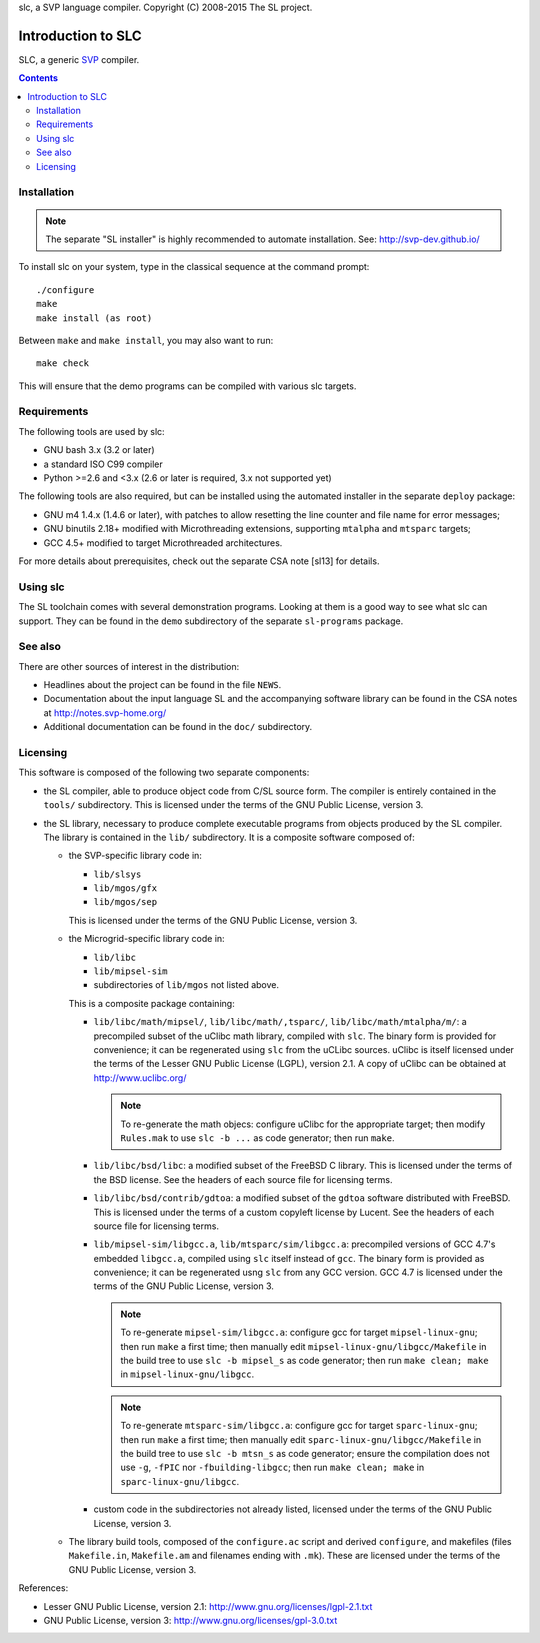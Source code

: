 slc, a SVP language compiler.
Copyright (C) 2008-2015   The SL project.

=====================
 Introduction to SLC
=====================

SLC, a generic SVP_ compiler.

.. _SVP: http://www.svp-home.org/

.. contents::

Installation
============

.. note:: The separate "SL installer" is highly recommended to automate
   installation. See: http://svp-dev.github.io/

To install slc on your system, type in the classical sequence at the
command prompt::

        ./configure
        make
        make install (as root)

Between ``make`` and ``make install``, you may also want to run::

        make check

This will ensure that the demo programs can be compiled with various
slc targets.

Requirements
============

The following tools are used by slc:

- GNU bash 3.x (3.2 or later)

- a standard ISO C99 compiler

- Python >=2.6 and <3.x (2.6 or later is required, 3.x not supported yet)

The following tools are also required, but can be installed using the
automated installer in the separate ``deploy`` package:

- GNU m4 1.4.x (1.4.6 or later), with patches to allow resetting the
  line counter and file name for error messages;

- GNU binutils 2.18+ modified with Microthreading extensions, supporting
  ``mtalpha`` and ``mtsparc`` targets;

- GCC 4.5+ modified to target Microthreaded architectures.

For more details about prerequisites, check out the separate CSA note
[sl13] for details.

Using slc
=========

The SL toolchain comes with several demonstration programs. Looking at
them is a good way to see what slc can support. They can be found in
the ``demo`` subdirectory of the separate ``sl-programs`` package.

See also
========

There are other sources of interest in the distribution:

- Headlines about the project can be found in the file ``NEWS``.

- Documentation about the input language SL and the accompanying
  software library can be found in the CSA notes at
  http://notes.svp-home.org/ 

- Additional documentation can be found in the ``doc/`` subdirectory.

Licensing
=========

This software is composed of the following two separate components:

- the SL compiler, able to produce object code from C/SL source
  form. The compiler is entirely contained in the ``tools/``
  subdirectory.  This is licensed under the terms of the GNU Public
  License, version 3.

- the SL library, necessary to produce complete executable programs
  from objects produced by the SL compiler. The library is contained
  in the ``lib/`` subdirectory. It is a composite software composed of:

  - the SVP-specific library code in:

    - ``lib/slsys``
    - ``lib/mgos/gfx``
    - ``lib/mgos/sep``
    
    This is licensed under the terms of the GNU Public License, version 3.

  - the Microgrid-specific library code in:

    - ``lib/libc``
    - ``lib/mipsel-sim``
    - subdirectories of ``lib/mgos`` not listed above.

    This is a composite package containing:
 
    - ``lib/libc/math/mipsel/``, ``lib/libc/math/,tsparc/``,
      ``lib/libc/math/mtalpha/m/``: a precompiled subset of the uClibc
      math library, compiled with ``slc``. The binary form is provided
      for convenience; it can be regenerated using ``slc`` from the
      uCLibc sources. uClibc is itself licensed under the terms of the
      Lesser GNU Public License (LGPL), version 2.1. A copy of uClibc
      can be obtained at http://www.uclibc.org/

      .. note:: To re-generate the math objecs: configure uClibc for
        the appropriate target; then modify ``Rules.mak`` to use ``slc
        -b ...`` as code generator; then run ``make``.

    - ``lib/libc/bsd/libc``: a modified subset of the FreeBSD C
      library. This is licensed under the terms of the BSD license.
      See the headers of each source file for licensing terms.

    - ``lib/libc/bsd/contrib/gdtoa``: a modified subset of the
      ``gdtoa`` software distributed with FreeBSD. This is licensed
      under the terms of a custom copyleft license by Lucent. See the
      headers of each source file for licensing terms.

    - ``lib/mipsel-sim/libgcc.a``, ``lib/mtsparc/sim/libgcc.a``:
      precompiled versions of GCC 4.7's embedded ``libgcc.a``,
      compiled using ``slc`` itself instead of ``gcc``. The binary
      form is provided as convenience; it can be regenerated usng
      ``slc`` from any GCC version. GCC 4.7 is licensed under the
      terms of the GNU Public License, version 3.

      .. note:: To re-generate ``mipsel-sim/libgcc.a``: configure gcc
	for target ``mipsel-linux-gnu``; then run ``make`` a first
	time; then manually edit ``mipsel-linux-gnu/libgcc/Makefile``
	in the build tree to use ``slc -b mipsel_s`` as code
	generator; then run ``make clean; make`` in
	``mipsel-linux-gnu/libgcc``.

      .. note:: To re-generate ``mtsparc-sim/libgcc.a``: configure gcc
	for target ``sparc-linux-gnu``; then run ``make`` a first
	time; then manually edit ``sparc-linux-gnu/libgcc/Makefile``
	in the build tree to use ``slc -b mtsn_s`` as code generator;
	ensure the compilation does not use ``-g``, ``-fPIC`` nor
	``-fbuilding-libgcc``; then run ``make clean; make`` in
	``sparc-linux-gnu/libgcc``.


    - custom code in the subdirectories not already listed, licensed
      under the terms of the GNU Public License, version 3.

  - The library build tools, composed of the ``configure.ac`` script
    and derived ``configure``, and makefiles (files ``Makefile.in``,
    ``Makefile.am`` and filenames ending with ``.mk``). These are
    licensed under the terms of the GNU Public License, version 3.

References:

- Lesser GNU Public License, version 2.1: http://www.gnu.org/licenses/lgpl-2.1.txt

- GNU Public License, version 3: http://www.gnu.org/licenses/gpl-3.0.txt

.. Local Variables:
.. mode: rst
.. End:
